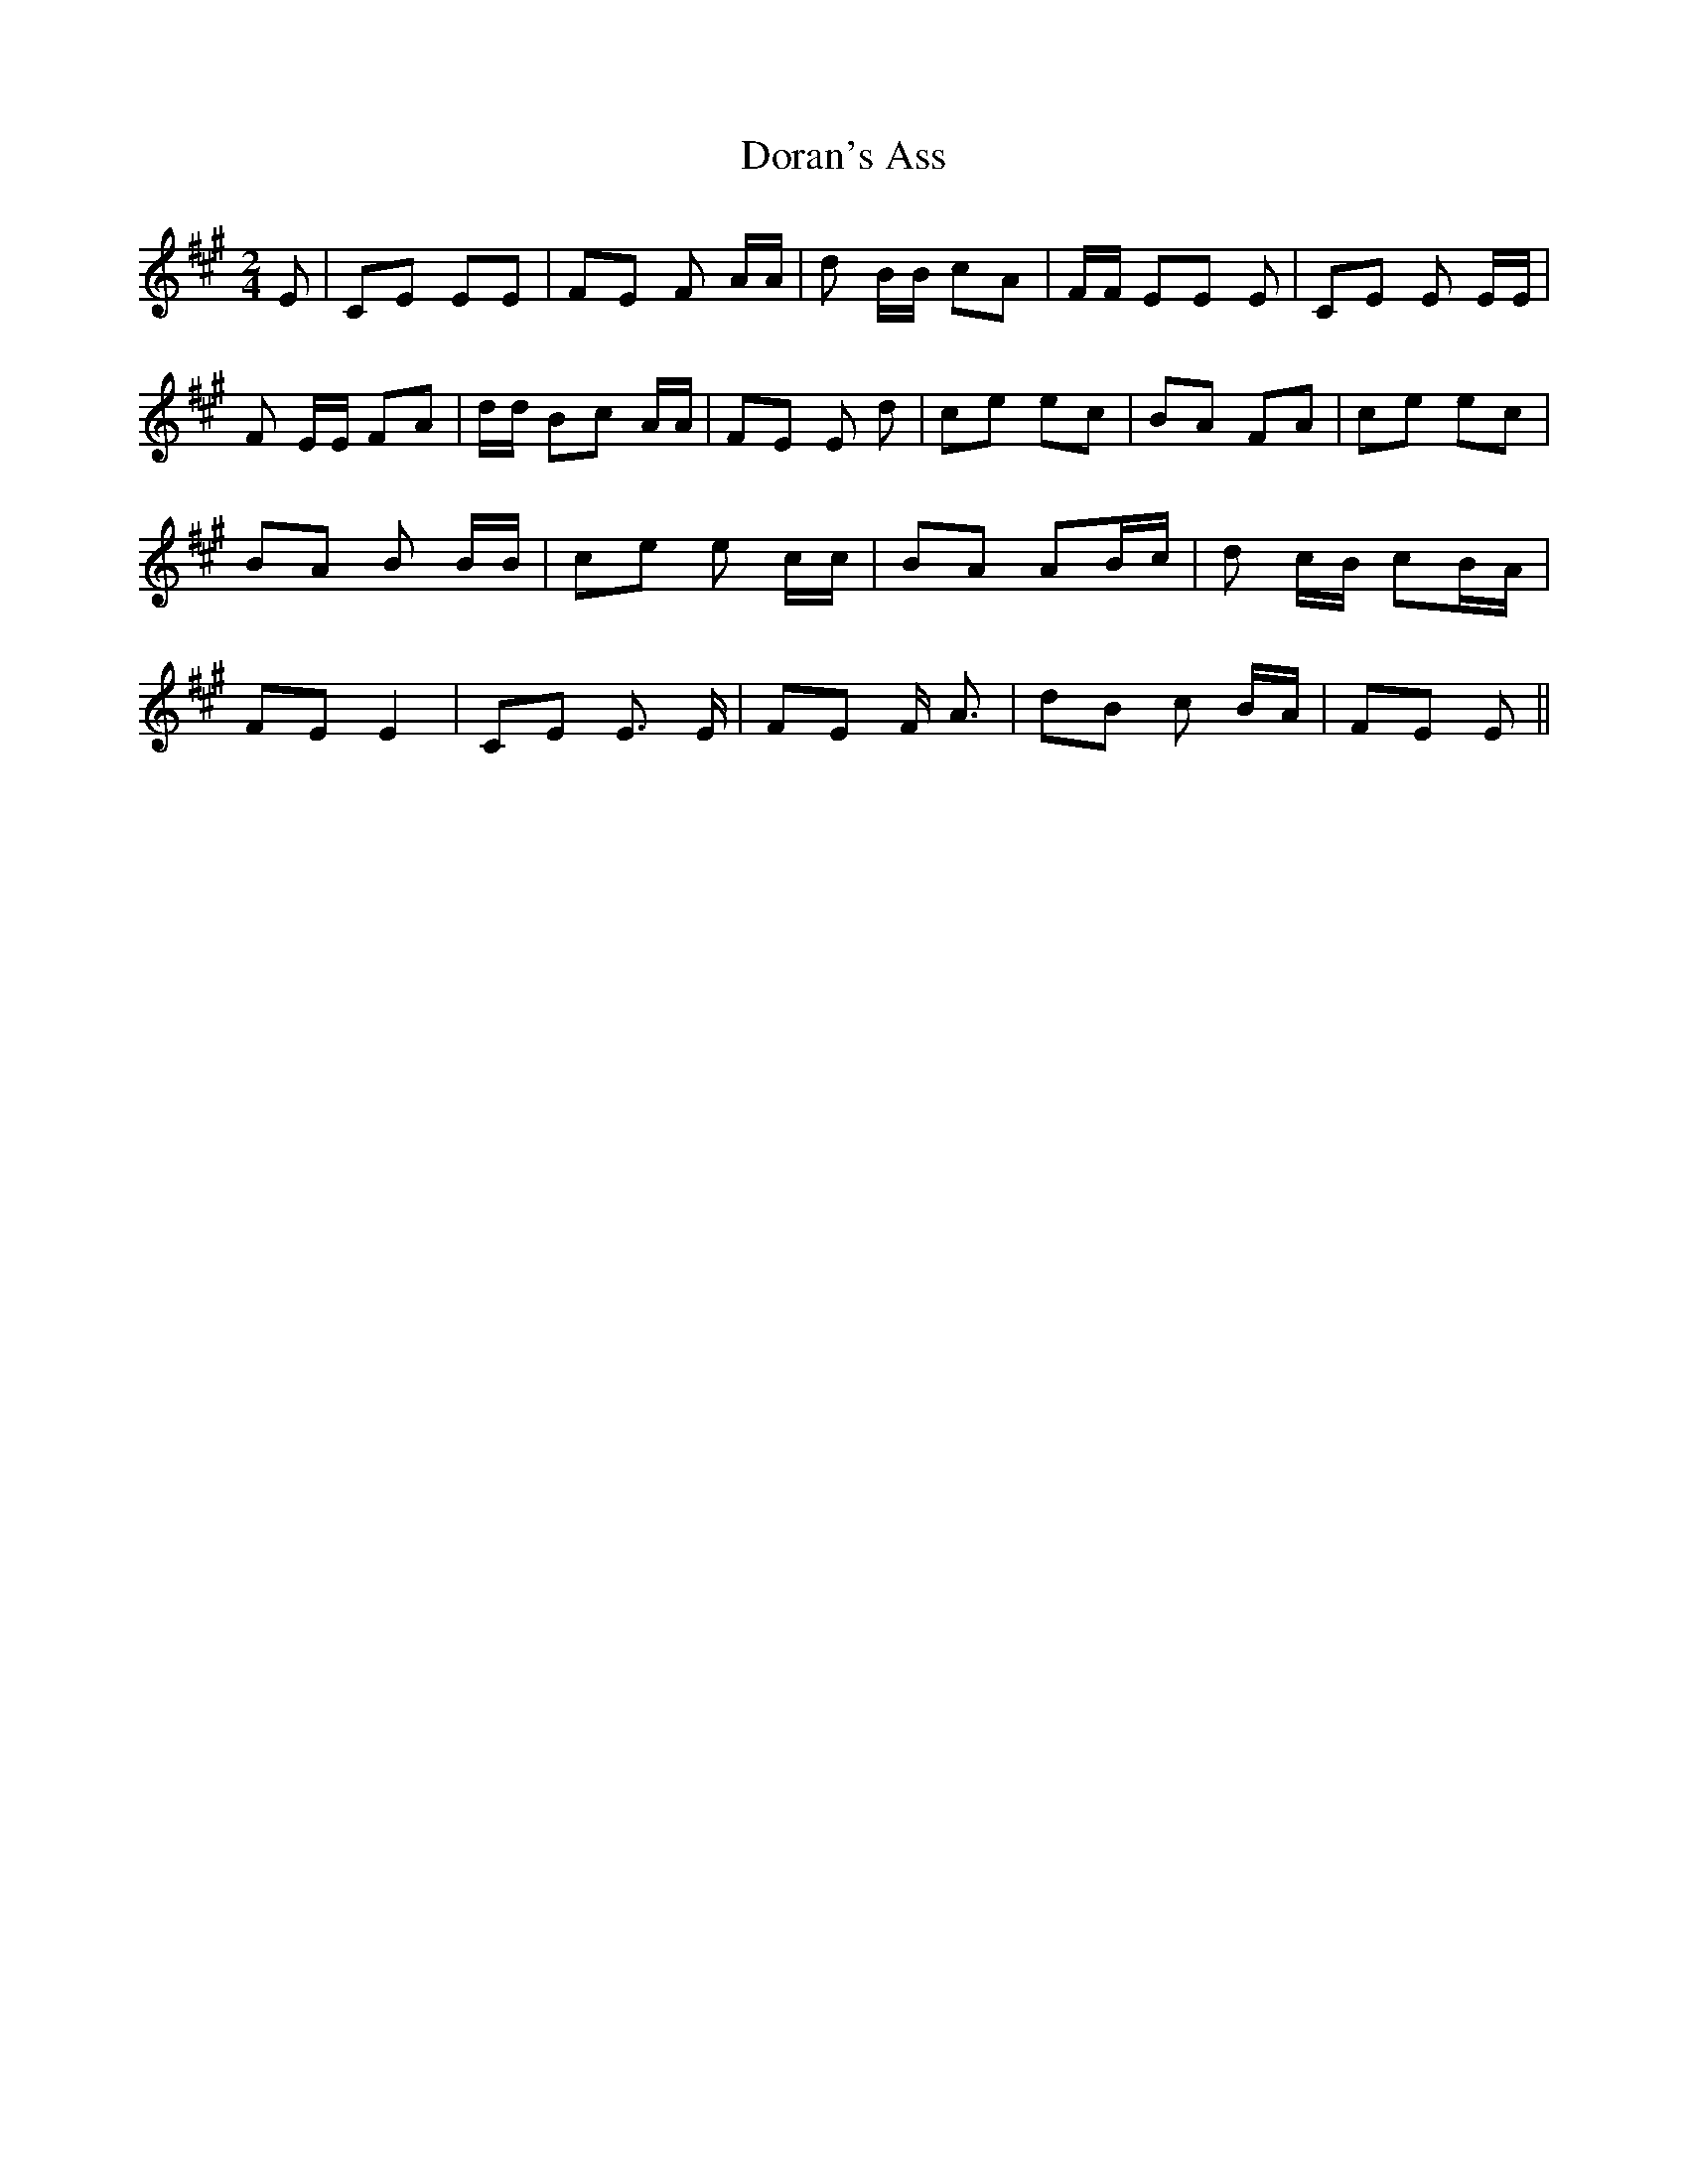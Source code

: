 % Generated more or less automatically by swtoabc by Erich Rickheit KSC
X:1
T:Doran's Ass
M:2/4
L:1/8
K:A
 E| CE EE| FE F A/2A/2| d B/2B/2 cA| F/2F/2 EE E| CE E E/2E/2| F E/2E/2 FA|\
 d/2d/2 Bc A/2A/2| FE E d-| ce ec| BA FA| ce ec| BA B B/2B/2| ce e c/2c/2|\
 BA AB/2-c/2| d c/2B/2 cB/2-A/2| FE E2| CE E3/2 E/2| FE F/2 A3/2| dB c B/2A/2|\
 FE E||

